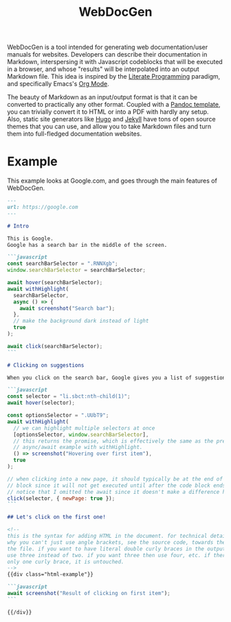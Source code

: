 #+title: WebDocGen
#+OPTIONS: toc:nil

WebDocGen is a tool intended for generating web documentation/user manuals for websites.
Developers can describe their documentation in Markdown, interspersing it with Javascript codeblocks that will be executed in a browser, and whose "results" will be interpolated into an output Markdown file.
This idea is inspired by the [[https://en.wikipedia.org/wiki/Literate_programming][Literate Programming]] paradigm, and specifically Emacs's [[https://orgmode.org/][Org Mode]].

The beauty of Markdown as an input/output format is that it can be converted to practically any other format.
Coupled with a [[https://github.com/ryangrose/easy-pandoc-templates][Pandoc template]], you can trivially convert it to HTML or into a PDF with hardly any setup.
Also, static site generators like [[https://gohugo.io/][Hugo]] and [[https://jekyllrb.com][Jekyll]] have tons of open source themes that you can use, and allow you to take Markdown files and turn them into full-fledged documentation websites.

* Example
This example looks at Google.com, and goes through the main features of WebDocGen.

#+begin_src markdown :tangle example_input.md
---
url: https://google.com
---

# Intro

This is Google.
Google has a search bar in the middle of the screen.

```javascript
const searchBarSelector = ".RNNXgb";
window.searchBarSelector = searchBarSelector;

await hover(searchBarSelector);
await withHighlight(
  searchBarSelector,
  async () => {
    await screenshot("Search bar");
  },
  // make the background dark instead of light
  true
);

await click(searchBarSelector);
```

# Clicking on suggestions

When you click on the search bar, Google gives you a list of suggestions that you can click on.

```javascript
const selector = "li.sbct:nth-child(1)";
await hover(selector);

const optionsSelector = ".UUbT9";
await withHighlight(
  // we can highlight multiple selectors at once
  [optionsSelector, window.searchBarSelector],
  // this returns the promise, which is effectively the same as the previous
  // async/await example with withHighlight.
  () => screenshot("Hovering over first item"),
  true
);

// when clicking into a new page, it should typically be at the end of the code
// block since it will not get executed until after the code block ends.
// notice that I omitted the await since it doesn't make a difference here.
click(selector, { newPage: true });
```

## Let's click on the first one!

<!--
this is the syntax for adding HTML in the document. for technical details on
why you can't just use angle brackets, see the source code, towards the end of
the file. if you want to have literal double curly braces in the output, then
use three instead of two. if you want three then use four, etc. if there is
only one curly brace, it is untouched.
-->
{{div class="html-example"}}

```javascript
await screenshot("Result of clicking on first item");
```

{{/div}}
#+end_src
